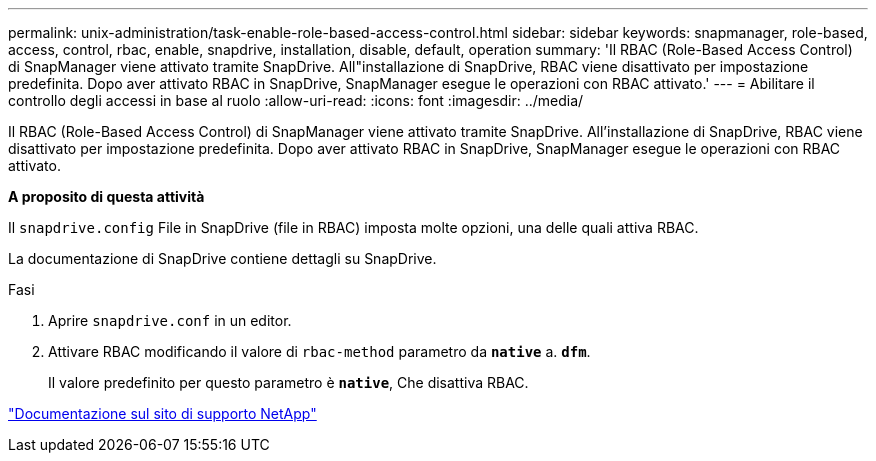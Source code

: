 ---
permalink: unix-administration/task-enable-role-based-access-control.html 
sidebar: sidebar 
keywords: snapmanager, role-based, access, control, rbac, enable, snapdrive, installation, disable, default, operation 
summary: 'Il RBAC (Role-Based Access Control) di SnapManager viene attivato tramite SnapDrive. All"installazione di SnapDrive, RBAC viene disattivato per impostazione predefinita. Dopo aver attivato RBAC in SnapDrive, SnapManager esegue le operazioni con RBAC attivato.' 
---
= Abilitare il controllo degli accessi in base al ruolo
:allow-uri-read: 
:icons: font
:imagesdir: ../media/


[role="lead"]
Il RBAC (Role-Based Access Control) di SnapManager viene attivato tramite SnapDrive. All'installazione di SnapDrive, RBAC viene disattivato per impostazione predefinita. Dopo aver attivato RBAC in SnapDrive, SnapManager esegue le operazioni con RBAC attivato.

*A proposito di questa attività*

Il `snapdrive.config` File in SnapDrive (file in RBAC) imposta molte opzioni, una delle quali attiva RBAC.

La documentazione di SnapDrive contiene dettagli su SnapDrive.

.Fasi
. Aprire `snapdrive.conf` in un editor.
. Attivare RBAC modificando il valore di `rbac-method` parametro da `*native*` a. `*dfm*`.
+
Il valore predefinito per questo parametro è `*native*`, Che disattiva RBAC.



http://mysupport.netapp.com/["Documentazione sul sito di supporto NetApp"^]
